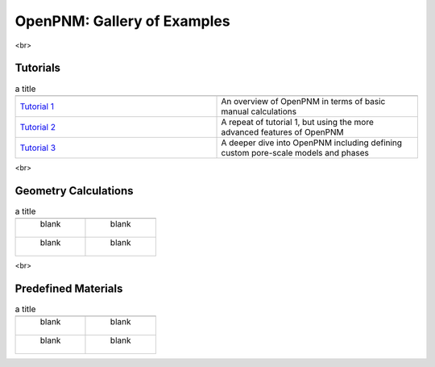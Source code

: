 ############################ 
OpenPNM: Gallery of Examples
############################


<br>

+++++++++
Tutorials
+++++++++

.. csv-table:: a title
   :header: " ", " "
   :widths: 100, 100

   `Tutorial 1 </examples/tutorial%20%- Intro to OpenPNM - Basics.ipynb>`_, "An overview of OpenPNM in terms of basic manual calculations" 
   `Tutorial 2 </examples/tutorial - Intro to OpenPNM - Intermediate.ipynb>`_, "A repeat of tutorial 1, but using the more advanced features of OpenPNM"
   `Tutorial 3 </examples/tutorial - Intro to OpenPNM - Advanced.ipynb>`_, "A deeper dive into OpenPNM including defining custom pore-scale models and phases"


<br>  

+++++++++++++++++++++
Geometry Calculations
+++++++++++++++++++++

.. csv-table:: a title
   :header: " ", " "
   :widths: 100, 100

   " blank ", " blank " 
   " blank ", " blank " 

<br>  

++++++++++++++++++++
Predefined Materials
++++++++++++++++++++

.. csv-table:: a title
   :header: " ", " "
   :widths: 100, 100

   " blank ", " blank " 
   " blank ", " blank " 
   
   